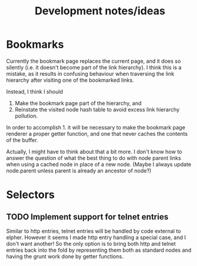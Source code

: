#+TITLE: Development notes/ideas

* Bookmarks

Currently the bookmark page replaces the current page, and it
does so silently (i.e. it doesn't become part of the link hierarchy).
I think this is a mistake, as it results in confusing behaviour when
traversing the link hierarchy after visiting one of the bookmarked links.

Instead, I think I should
1. Make the bookmark page part of the hierarchy, and
2. Reinstate the visited node hash table to avoid excess link hierarchy pollution.

In order to accomplish 1. it will be necessary to make the bookmark page renderer
a proper getter function, and one that never caches the contents of the buffer.

Actually, I might have to think about that a bit more.  I don't know
how to answer the question of what the best thing to do with node
parent links when using a cached node in place of a new node.  (Maybe
I always update node.parent unless parent is already an ancestor of
node?)

* Selectors

** TODO Implement support for telnet entries
Similar to http entries, telnet entries will be handled by code
external to elpher. However it seems I made http entry handling a
special case, and I don't want another!  So the only option is to
bring both http and telnet entries back into the fold by representing
them both as standard nodes and having the grunt work done by getter
functions.
